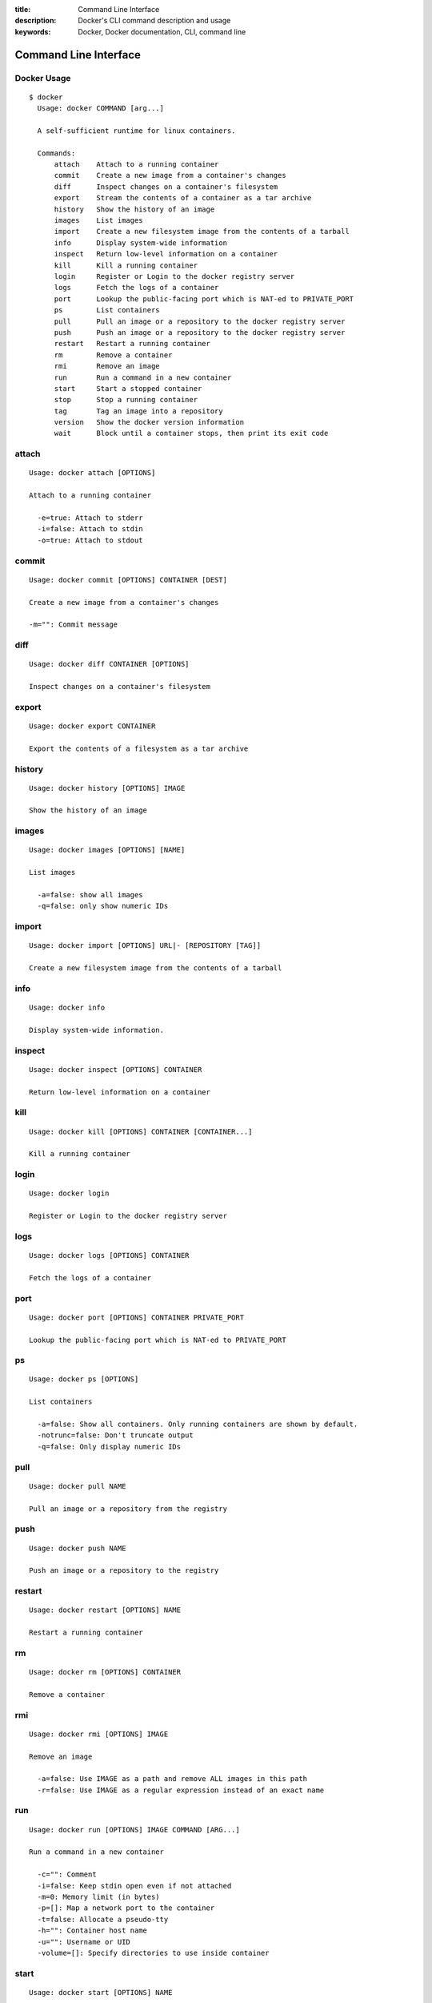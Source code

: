 :title: Command Line Interface
:description: Docker's CLI command description and usage
:keywords: Docker, Docker documentation, CLI, command line

.. _cli:

Command Line Interface
======================

Docker Usage
~~~~~~~~~~~~

::

  $ docker
    Usage: docker COMMAND [arg...]

    A self-sufficient runtime for linux containers.

    Commands:
        attach    Attach to a running container
        commit    Create a new image from a container's changes
        diff      Inspect changes on a container's filesystem
        export    Stream the contents of a container as a tar archive
        history   Show the history of an image
        images    List images
        import    Create a new filesystem image from the contents of a tarball
        info      Display system-wide information
        inspect   Return low-level information on a container
        kill      Kill a running container
        login     Register or Login to the docker registry server
        logs      Fetch the logs of a container
        port      Lookup the public-facing port which is NAT-ed to PRIVATE_PORT
        ps        List containers
        pull      Pull an image or a repository to the docker registry server
        push      Push an image or a repository to the docker registry server
        restart   Restart a running container
        rm        Remove a container
        rmi       Remove an image
        run       Run a command in a new container
        start     Start a stopped container
        stop      Stop a running container
        tag       Tag an image into a repository
        version   Show the docker version information
        wait      Block until a container stops, then print its exit code


attach
~~~~~~

::

  Usage: docker attach [OPTIONS]

  Attach to a running container

    -e=true: Attach to stderr
    -i=false: Attach to stdin
    -o=true: Attach to stdout


commit
~~~~~~

::

  Usage: docker commit [OPTIONS] CONTAINER [DEST]

  Create a new image from a container's changes

  -m="": Commit message


diff
~~~~

::

  Usage: docker diff CONTAINER [OPTIONS]

  Inspect changes on a container's filesystem


export
~~~~~~

::

    Usage: docker export CONTAINER

    Export the contents of a filesystem as a tar archive


history
~~~~~~~

::

    Usage: docker history [OPTIONS] IMAGE

    Show the history of an image


images
~~~~~~

::

  Usage: docker images [OPTIONS] [NAME]

  List images

    -a=false: show all images
    -q=false: only show numeric IDs


import
~~~~~~

::

    Usage: docker import [OPTIONS] URL|- [REPOSITORY [TAG]]

    Create a new filesystem image from the contents of a tarball


info
~~~~

::

  Usage: docker info

  Display system-wide information.


inspect
~~~~~~~

::

  Usage: docker inspect [OPTIONS] CONTAINER

  Return low-level information on a container


kill
~~~~

::

  Usage: docker kill [OPTIONS] CONTAINER [CONTAINER...]

  Kill a running container


login
~~~~~

::

  Usage: docker login

  Register or Login to the docker registry server


logs
~~~~

::

  Usage: docker logs [OPTIONS] CONTAINER

  Fetch the logs of a container


port
~~~~

::

    Usage: docker port [OPTIONS] CONTAINER PRIVATE_PORT

    Lookup the public-facing port which is NAT-ed to PRIVATE_PORT


ps
~~

::

    Usage: docker ps [OPTIONS]

    List containers

      -a=false: Show all containers. Only running containers are shown by default.
      -notrunc=false: Don't truncate output
      -q=false: Only display numeric IDs


pull
~~~~

::

    Usage: docker pull NAME

    Pull an image or a repository from the registry

push
~~~~

::

    Usage: docker push NAME

    Push an image or a repository to the registry


restart
~~~~~~~

::

  Usage: docker restart [OPTIONS] NAME

  Restart a running container


rm
~~

::

  Usage: docker rm [OPTIONS] CONTAINER

  Remove a container


rmi
~~~

::

  Usage: docker rmi [OPTIONS] IMAGE

  Remove an image

    -a=false: Use IMAGE as a path and remove ALL images in this path
    -r=false: Use IMAGE as a regular expression instead of an exact name


run
~~~

::

  Usage: docker run [OPTIONS] IMAGE COMMAND [ARG...]

  Run a command in a new container

    -c="": Comment
    -i=false: Keep stdin open even if not attached
    -m=0: Memory limit (in bytes)
    -p=[]: Map a network port to the container
    -t=false: Allocate a pseudo-tty
    -h="": Container host name
    -u="": Username or UID
    -volume=[]: Specify directories to use inside container


start
~~~~~

::

  Usage: docker start [OPTIONS] NAME

  Start a stopped container


stop
~~~~

::

  Usage: docker stop [OPTIONS] NAME

  Stop a running container


tag
~~~

::

    Usage: docker tag [OPTIONS] IMAGE REPOSITORY [TAG]

    Tag an image into a repository

      -f=false: Force


version
~~~~~~~

::

  Usage: docker version

  Show the docker version information


wait
~~~~

::

  Usage: docker wait [OPTIONS] NAME

  Block until a container stops, then print its exit code.


